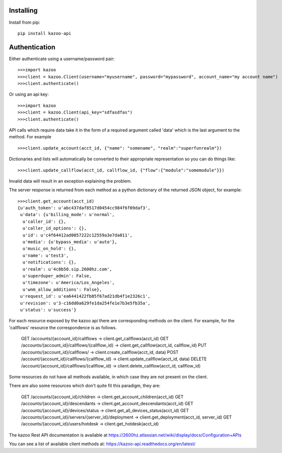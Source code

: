 Installing
==========

Install from pip::

    pip install kazoo-api


Authentication
==============

Either authenticate using a username/password pair::

    >>>import kazoo
    >>>client = kazoo.Client(username="myusername", password="mypassword", account_name="my account name")
    >>>client.authenticate()

Or using an api key::

    >>>import kazoo
    >>>client = kazoo.Client(api_key="sdfasdfas")
    >>>client.authenticate()

API calls which require data take it in the form of a required argument
called 'data' which is the last argument to the method. For example ::

    >>>client.update_account(acct_id, {"name": "somename", "realm":"superfunrealm"})

Dictionaries and lists will automatically be converted to their appropriate
representation so you can do things like: ::

    >>>client.update_callflow(acct_id, callflow_id, {"flow":{"module":"somemodule"}})

Invalid data will result in an exception explaining the problem.

The server response is returned from each method as a python dictionary of
the returned JSON object, for example: ::

    >>>client.get_account(acct_id)
    {u'auth_token': u'abc437daf8517d0454cc984f6f09daf3',
     u'data': {u'billing_mode': u'normal',
      u'caller_id': {},
      u'caller_id_options': {},
      u'id': u'c4f64412ad0057222c12559a3e7da011',
      u'media': {u'bypass_media': u'auto'},
      u'music_on_hold': {},
      u'name': u'test3',
      u'notifications': {},
      u'realm': u'4c8b50.sip.2600hz.com',
      u'superduper_admin': False,
      u'timezone': u'America/Los_Angeles',
      u'wnm_allow_additions': False},
     u'request_id': u'ea6441422fb85f67ad21db4f1e2326c1',
     u'revision': u'3-c16dd0a629fe1da254fe1e7b3e5fb35a',
     u'status': u'success'}

For each resource exposed by the kazoo api there are corresponding methods
on the client. For example, for the 'callflows' resource the
correspondence is as follows.

    GET /accounts/{account_id}/callflows -> client.get_callflows(acct_id)
    GET /accounts/{account_id}/callflows/{callflow_id} -> client.get_callflow(acct_id, callflow_id)
    PUT /accounts/{account_id}/callflows/ -> client.create_callflow(acct_id, data)
    POST /account/{account_id}/callflows/{callflow_id} -> client.update_callflow(acct_id, data)
    DELETE /account/{account_id}/callflows/{callflow_id} -> client.delete_callflow(acct_id, callflow_id)

Some resources do not have all methods available, in which case they are
not present on the client.

There are also some resources which don't quite fit this paradigm, they are:

    GET /accounts/{account_id}/children -> client.get_account_children(acct_id)
    GET /accounts/{account_id}/descendants -> client.get_account_descendants(acct_id)
    GET /accounts/{account_id}/devices/status -> client.get_all_devices_status(acct_id)
    GET /accounts/{account_id}/servers/{server_id}/deployment -> client.get_deployment(acct_id, server_id)
    GET /accounts/{account_id}/users/hotdesk -> client.get_hotdesk(acct_id)

The kazoo Rest API documentation is available at https://2600hz.atlassian.net/wiki/display/docs/Configuration+APIs

You can see a list of available client methods at: https://kazoo-api.readthedocs.org/en/latest/


